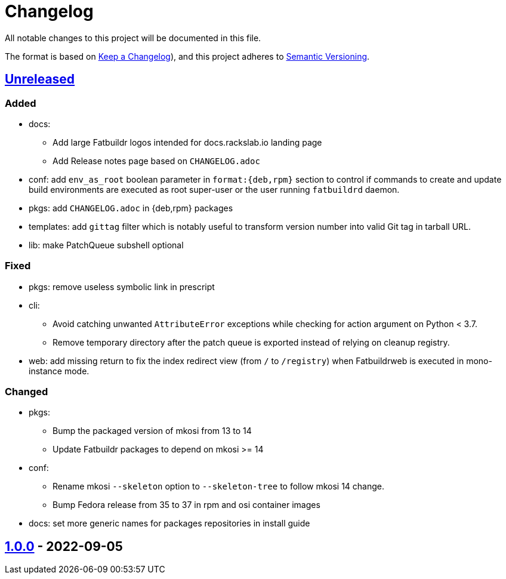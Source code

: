 // tag::header[]
= Changelog

All notable changes to this project will be documented in this file.

The format is based on https://keepachangelog.com/en/1.0.0/[Keep a Changelog]),
and this project adheres to https://semver.org/spec/v2.0.0.html[Semantic Versioning].
// end::header[]

:unreleased: https://github.com/rackslab/fatbuildr/compare/v1.0.0...HEAD
:v100: https://github.com/rackslab/fatbuildr/releases/tag/v1.0.0

== {unreleased}[Unreleased]

=== Added
* docs:
** Add large Fatbuildr logos intended for docs.rackslab.io landing page
** Add Release notes page based on `CHANGELOG.adoc`
* conf: add `env_as_root` boolean parameter in `format:{deb,rpm}` section to
  control if commands to create and update build environments are executed as
  root super-user or the user running `fatbuildrd` daemon.
* pkgs: add `CHANGELOG.adoc` in {deb,rpm} packages
* templates: add `gittag` filter which is notably useful to transform version
  number into valid Git tag in tarball URL.
* lib: make PatchQueue subshell optional

=== Fixed
* pkgs: remove useless symbolic link in prescript
* cli:
** Avoid catching unwanted `AttributeError` exceptions while checking for action
   argument on Python < 3.7.
** Remove temporary directory after the patch queue is exported instead of
   relying on cleanup registry.
* web: add missing return to fix the index redirect view (from `/` to
  `/registry`) when Fatbuildrweb is executed in mono-instance mode.

=== Changed
* pkgs:
** Bump the packaged version of mkosi from 13 to 14
** Update Fatbuildr packages to depend on mkosi >= 14
* conf:
** Rename mkosi `--skeleton` option to `--skeleton-tree` to follow mkosi 14
   change.
** Bump Fedora release from 35 to 37 in rpm and osi container images
* docs: set more generic names for packages repositories in install guide

== {v100}[1.0.0] - 2022-09-05

